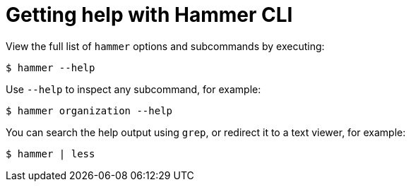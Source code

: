 :_mod-docs-content-type: REFERENCE

[id="getting-help-with-hammer-cli"]
= Getting help with Hammer CLI

[role="_abstract"]
View the full list of `hammer` options and subcommands by executing:

[options="nowrap", subs="verbatim,quotes,attributes"]
----
$ hammer --help
----

Use `--help` to inspect any subcommand, for example:

[options="nowrap", subs="verbatim,quotes,attributes"]
----
$ hammer organization --help
----

You can search the help output using `grep`, or redirect it to a text viewer, for example:

[options="nowrap", subs="verbatim,quotes,attributes"]
----
$ hammer | less
----
